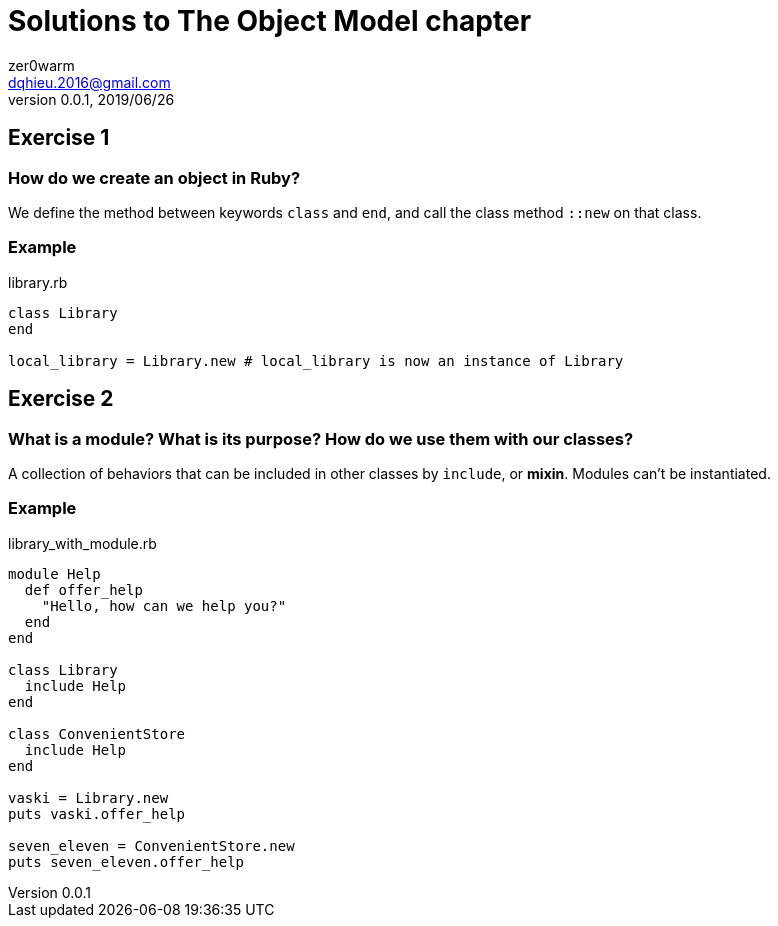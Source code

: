 = Solutions to The Object Model chapter
zer0warm <dqhieu.2016@gmail.com>
v0.0.1, 2019/06/26

== Exercise 1

=== How do we create an object in Ruby?
We define the method between keywords `class` and `end`, and call the class method `::new` on that class.

=== Example
.library.rb
[source,ruby,indent=0]
----
class Library
end

local_library = Library.new # local_library is now an instance of Library
----

== Exercise 2

=== What is a module? What is its purpose? How do we use them with our classes?
A collection of behaviors that can be included in other classes by `include`, or *mixin*. Modules can't be instantiated.

=== Example
.library_with_module.rb
[source,ruby,indent=0]
----
module Help
  def offer_help
    "Hello, how can we help you?"
  end
end

class Library
  include Help
end

class ConvenientStore
  include Help
end

vaski = Library.new
puts vaski.offer_help

seven_eleven = ConvenientStore.new
puts seven_eleven.offer_help
----
